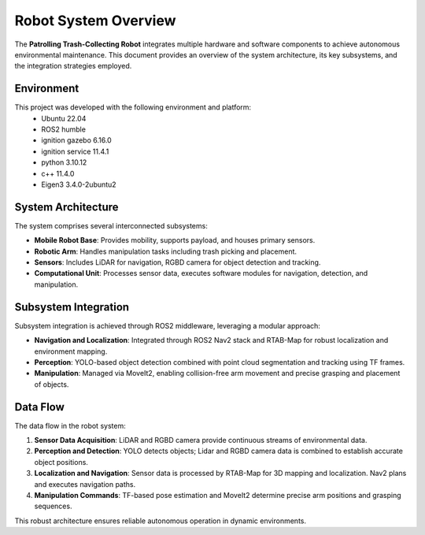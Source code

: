 Robot System Overview
======================

The **Patrolling Trash-Collecting Robot** integrates multiple hardware and software components to achieve autonomous environmental maintenance. This document provides an overview of the system architecture, its key subsystems, and the integration strategies employed.

.. _Environment:

Environment
------------

This project was developed with the following environment and platform:
 * Ubuntu              22.04
 * ROS2                humble
 * ignition gazebo     6.16.0
 * ignition service    11.4.1
 * python              3.10.12
 * c++                 11.4.0
 * Eigen3              3.4.0-2ubuntu2


System Architecture
--------------------

The system comprises several interconnected subsystems:

- **Mobile Robot Base**: Provides mobility, supports payload, and houses primary sensors.
- **Robotic Arm**: Handles manipulation tasks including trash picking and placement.
- **Sensors**: Includes LiDAR for navigation, RGBD camera for object detection and tracking.
- **Computational Unit**: Processes sensor data, executes software modules for navigation, detection, and manipulation.


Subsystem Integration
----------------------

Subsystem integration is achieved through ROS2 middleware, leveraging a modular approach:

- **Navigation and Localization**: Integrated through ROS2 Nav2 stack and RTAB-Map for robust localization and environment mapping.
- **Perception**: YOLO-based object detection combined with point cloud segmentation and tracking using TF frames.
- **Manipulation**: Managed via MoveIt2, enabling collision-free arm movement and precise grasping and placement of objects.


Data Flow
----------

The data flow in the robot system:

1. **Sensor Data Acquisition**: LiDAR and RGBD camera provide continuous streams of environmental data.
2. **Perception and Detection**: YOLO detects objects; Lidar and RGBD camera data is combined to establish accurate object positions.
3. **Localization and Navigation**: Sensor data is processed by RTAB-Map for 3D mapping and localization. Nav2 plans and executes navigation paths.
4. **Manipulation Commands**: TF-based pose estimation and MoveIt2 determine precise arm positions and grasping sequences.

This robust architecture ensures reliable autonomous operation in dynamic environments.
